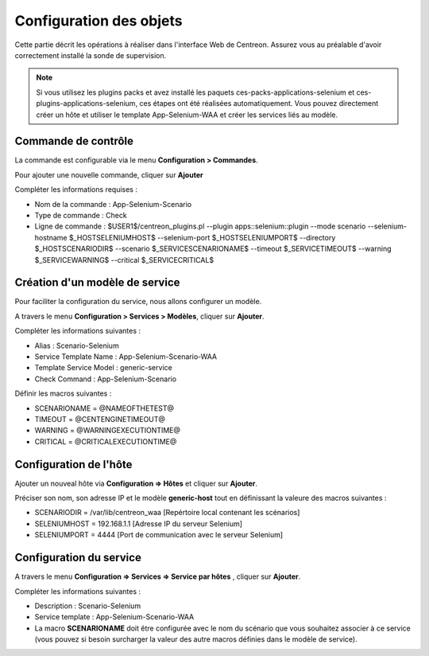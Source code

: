 Configuration des objets
------------------------

Cette partie décrit les opérations à réaliser dans l'interface Web de Centreon. Assurez vous au préalable d'avoir correctement installé la sonde de supervision.

.. note::
      Si vous utilisez les plugins packs et avez installé les paquets ces-packs-applications-selenium et ces-plugins-applications-selenium, ces étapes ont été réalisées automatiquement. Vous pouvez directement créer un hôte et utiliser le template App-Selenium-WAA et créer les services liés au modèle. 


Commande de contrôle
~~~~~~~~~~~~~~~~~~~~~

La commande est configurable via le menu **Configuration > Commandes**.

Pour ajouter une nouvelle commande, cliquer sur **Ajouter**

Compléter les informations requises :


* Nom de la commande : App-Selenium-Scenario
* Type de commande : Check
* Ligne de commande : $USER1$/centreon_plugins.pl --plugin apps::selenium::plugin --mode scenario --selenium-hostname $_HOSTSELENIUMHOST$ --selenium-port $_HOSTSELENIUMPORT$ --directory $_HOSTSCENARIODIR$ --scenario $_SERVICESCENARIONAME$ --timeout $_SERVICETIMEOUT$ --warning $_SERVICEWARNING$ --critical $_SERVICECRITICAL$

Création d'un modèle de service
~~~~~~~~~~~~~~~~~~~~~~~~~~~~~~~

Pour faciliter la configuration du service, nous allons configurer un modèle. 

A travers le menu **Configuration > Services > Modèles**, cliquer sur **Ajouter**.

Compléter les informations suivantes :

* Alias : Scenario-Selenium
* Service Template Name : App-Selenium-Scenario-WAA
* Template Service Model : generic-service
* Check Command : App-Selenium-Scenario

Définir les macros suivantes : 

* SCENARIONAME = @NAMEOFTHETEST@
* TIMEOUT = @CENTENGINETIMEOUT@
* WARNING = @WARNINGEXECUTIONTIME@
* CRITICAL = @CRITICALEXECUTIONTIME@

.. image:: _static/images/waa_configuration_02_STPL.png

Configuration de l'hôte
~~~~~~~~~~~~~~~~~~~~~~~

Ajouter un nouveal hôte via **Configuration => Hôtes** et cliquer sur **Ajouter**.

Préciser son nom, son adresse IP et le modèle **generic-host** tout en définissant la valeure des macros suivantes :

* SCENARIODIR = /var/lib/centreon_waa  [Repértoire local contenant les scénarios]
* SELENIUMHOST = 192.168.1.1 [Adresse IP du serveur Selenium]
* SELENIUMPORT = 4444 [Port de communication avec le serveur Selenium]

.. image:: _static/images/waa_configuration_03_HTPL.png

Configuration du service
~~~~~~~~~~~~~~~~~~~~~~~~

A travers le menu **Configuration => Services => Service par hôtes** , cliquer sur **Ajouter**.

Compléter les informations suivantes :

* Description : Scenario-Selenium
* Service template : App-Selenium-Scenario-WAA
* La macro **SCENARIONAME** doit être configurée avec le nom du scénario que vous souhaitez associer à ce service (vous pouvez si besoin surcharger la valeur des autre macros définies dans le modèle de service).
